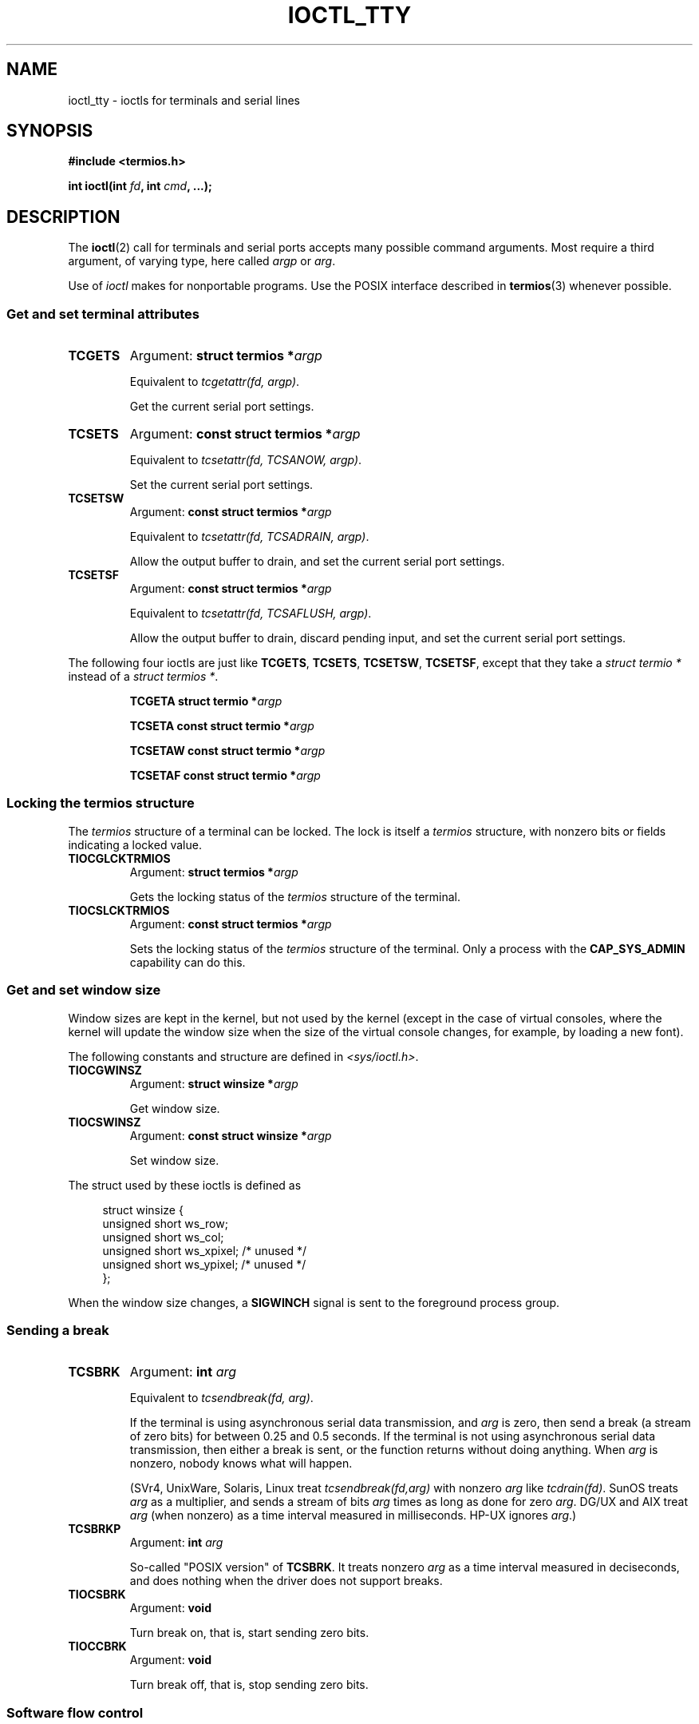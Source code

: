 .\" Copyright 2002 Walter Harms <walter.harms@informatik.uni-oldenburg.de>
.\" and Andries Brouwer <aeb@cwi.nl>.
.\"
.\" %%%LICENSE_START(GPL_NOVERSION_ONELINE)
.\" Distributed under GPL
.\" %%%LICENSE_END
.\"
.TH IOCTL_TTY 2 2020-06-09 "Linux" "Linux Programmer's Manual"
.SH NAME
ioctl_tty \- ioctls for terminals and serial lines
.SH SYNOPSIS
.nf
.B "#include <termios.h>"
.PP
.BI "int ioctl(int " fd ", int " cmd ", ...);"
.fi
.SH DESCRIPTION
The
.BR ioctl (2)
call for terminals and serial ports accepts many possible command arguments.
Most require a third argument, of varying type, here called
.I argp
or
.IR arg .
.PP
Use of
.I ioctl
makes for nonportable programs.
Use the POSIX interface described in
.BR termios (3)
whenever possible.
.SS Get and set terminal attributes
.TP
.B TCGETS
Argument:
.BI "struct termios *" argp
.IP
Equivalent to
.IR "tcgetattr(fd, argp)" .
.IP
Get the current serial port settings.
.TP
.B TCSETS
Argument:
.BI "const struct termios *" argp
.IP
Equivalent to
.IR "tcsetattr(fd, TCSANOW, argp)" .
.IP
Set the current serial port settings.
.TP
.B TCSETSW
Argument:
.BI "const struct termios *" argp
.IP
Equivalent to
.IR "tcsetattr(fd, TCSADRAIN, argp)" .
.IP
Allow the output buffer to drain, and
set the current serial port settings.
.TP
.B TCSETSF
Argument:
.BI "const struct termios *" argp
.IP
Equivalent to
.IR "tcsetattr(fd, TCSAFLUSH, argp)" .
.IP
Allow the output buffer to drain, discard pending input, and
set the current serial port settings.
.PP
The following four ioctls are just like
.BR TCGETS ,
.BR TCSETS ,
.BR TCSETSW ,
.BR TCSETSF ,
except that they take a
.I "struct termio\ *"
instead of a
.IR "struct termios\ *" .
.IP
.BI "TCGETA	struct termio *" argp
.IP
.BI "TCSETA	const struct termio *" argp
.IP
.BI "TCSETAW	const struct termio *" argp
.IP
.BI "TCSETAF	const struct termio *" argp
.SS Locking the termios structure
The
.I termios
structure of a terminal can be locked.
The lock is itself a
.I termios
structure, with nonzero bits or fields indicating a
locked value.
.TP
.B TIOCGLCKTRMIOS
Argument:
.BI "struct termios *" argp
.IP
Gets the locking status of the
.I termios
structure of the terminal.
.TP
.B TIOCSLCKTRMIOS
Argument:
.BI "const struct termios *" argp
.IP
Sets the locking status of the
.I termios
structure of the terminal.
Only a process with the
.BR CAP_SYS_ADMIN
capability can do this.
.SS Get and set window size
Window sizes are kept in the kernel, but not used by the kernel
(except in the case of virtual consoles, where the kernel will
update the window size when the size of the virtual console changes,
for example, by loading a new font).
.PP
The following constants and structure are defined in
.IR <sys/ioctl.h> .
.TP
.B TIOCGWINSZ
Argument:
.BI "struct winsize *" argp
.IP
Get window size.
.TP
.B TIOCSWINSZ
Argument:
.BI "const struct winsize *" argp
.IP
Set window size.
.PP
The struct used by these ioctls is defined as
.PP
.in +4n
.EX
struct winsize {
    unsigned short ws_row;
    unsigned short ws_col;
    unsigned short ws_xpixel;   /* unused */
    unsigned short ws_ypixel;   /* unused */
};
.EE
.in
.PP
When the window size changes, a
.B SIGWINCH
signal is sent to the
foreground process group.
.SS Sending a break
.TP
.B TCSBRK
Argument:
.BI "int " arg
.IP
Equivalent to
.IR "tcsendbreak(fd, arg)" .
.IP
If the terminal is using asynchronous serial data transmission, and
.I arg
is zero, then send a break (a stream of zero bits) for between
0.25 and 0.5 seconds.
If the terminal is not using asynchronous
serial data transmission, then either a break is sent, or the function
returns without doing anything.
When
.I arg
is nonzero, nobody knows what will happen.
.IP
(SVr4, UnixWare, Solaris, Linux treat
.I "tcsendbreak(fd,arg)"
with nonzero
.I arg
like
.IR "tcdrain(fd)" .
SunOS treats
.I arg
as a multiplier, and sends a stream of bits
.I arg
times as long as done for zero
.IR arg .
DG/UX and AIX treat
.I arg
(when nonzero) as a time interval measured in milliseconds.
HP-UX ignores
.IR arg .)
.TP
.B TCSBRKP
Argument:
.BI "int " arg
.IP
So-called "POSIX version" of
.BR TCSBRK .
It treats nonzero
.I arg
as a time interval measured in deciseconds, and does nothing
when the driver does not support breaks.
.TP
.B TIOCSBRK
Argument:
.BI "void"
.IP
Turn break on, that is, start sending zero bits.
.TP
.B TIOCCBRK
Argument:
.BI "void"
.IP
Turn break off, that is, stop sending zero bits.
.SS Software flow control
.TP
.B TCXONC
Argument:
.BI "int " arg
.IP
Equivalent to
.IR "tcflow(fd, arg)" .
.IP
See
.BR tcflow (3)
for the argument values
.BR TCOOFF ,
.BR TCOON ,
.BR TCIOFF ,
.BR TCION .
.SS Buffer count and flushing
.TP
.BI FIONREAD
Argument:
.BI "int *" argp
.IP
Get the number of bytes in the input buffer.
.TP
.B TIOCINQ
Argument:
.BI "int *" argp
.IP
Same as
.BR FIONREAD .
.TP
.B TIOCOUTQ
Argument:
.BI "int *" argp
.IP
Get the number of bytes in the output buffer.
.TP
.B TCFLSH
Argument:
.BI "int " arg
.IP
Equivalent to
.IR "tcflush(fd, arg)" .
.IP
See
.BR tcflush (3)
for the argument values
.BR TCIFLUSH ,
.BR TCOFLUSH ,
.BR TCIOFLUSH .
.SS Faking input
.TP
.B TIOCSTI
Argument:
.BI "const char *" argp
.IP
Insert the given byte in the input queue.
.SS Redirecting console output
.TP
.B TIOCCONS
Argument:
.BI "void"
.IP
Redirect output that would have gone to
.I /dev/console
or
.I /dev/tty0
to the given terminal.
If that was a pseudoterminal master, send it to the slave.
In Linux before version 2.6.10,
anybody can do this as long as the output was not redirected yet;
since version 2.6.10, only a process with the
.BR CAP_SYS_ADMIN
capability may do this.
If output was redirected already, then
.B EBUSY
is returned,
but redirection can be stopped by using this ioctl with
.I fd
pointing at
.I /dev/console
or
.IR /dev/tty0 .
.SS Controlling terminal
.TP
.B TIOCSCTTY
Argument:
.BI "int " arg
.IP
Make the given terminal the controlling terminal of the calling process.
The calling process must be a session leader and not have a
controlling terminal already.
For this case,
.I arg
should be specified as zero.
.IP
If this terminal is already the controlling terminal
of a different session group, then the ioctl fails with
.BR EPERM ,
unless the caller has the
.BR CAP_SYS_ADMIN
capability and
.I arg
equals 1, in which case the terminal is stolen, and all processes that had
it as controlling terminal lose it.
.TP
.B TIOCNOTTY
Argument:
.BI "void"
.IP
If the given terminal was the controlling terminal of the calling process,
give up this controlling terminal.
If the process was session leader,
then send
.B SIGHUP
and
.B SIGCONT
to the foreground process group
and all processes in the current session lose their controlling terminal.
.SS Process group and session ID
.TP
.B TIOCGPGRP
Argument:
.BI "pid_t *" argp
.IP
When successful, equivalent to
.IR "*argp = tcgetpgrp(fd)" .
.IP
Get the process group ID of the foreground process group on this terminal.
.TP
.B TIOCSPGRP
Argument:
.BI "const pid_t *" argp
.IP
Equivalent to
.IR "tcsetpgrp(fd, *argp)" .
.IP
Set the foreground process group ID of this terminal.
.TP
.B TIOCGSID
Argument:
.BI "pid_t *" argp
.IP
Get the session ID of the given terminal.
This fails with the error
.B ENOTTY
if the terminal is not a master pseudoterminal
and not our controlling terminal.
Strange.
.SS Exclusive mode
.TP
.B TIOCEXCL
Argument:
.BI "void"
.IP
Put the terminal into exclusive mode.
No further
.BR open (2)
operations on the terminal are permitted.
(They fail with
.BR EBUSY ,
except for a process with the
.BR CAP_SYS_ADMIN
capability.)
.TP
.B TIOCGEXCL
Argument:
.BI "int *" argp
.IP
(since Linux 3.8)
If the terminal is currently in exclusive mode,
place a nonzero value in the location pointed to by
.IR argp ;
otherwise, place zero in
.IR *argp .
.TP
.B TIOCNXCL
Argument:
.BI "void"
.IP
Disable exclusive mode.
.SS Line discipline
.TP
.B TIOCGETD
Argument:
.BI "int *" argp
.IP
Get the line discipline of the terminal.
.TP
.B TIOCSETD
Argument:
.BI "const int *" argp
.IP
Set the line discipline of the terminal.
.SS Pseudoterminal ioctls
.TP
.B TIOCPKT
Argument:
.BI "const int *" argp
.IP
Enable (when
.RI * argp
is nonzero) or disable packet mode.
Can be applied to the master side of a pseudoterminal only (and will return
.B ENOTTY
otherwise).
In packet mode, each subsequent
.BR read (2)
will return a packet that either contains a single nonzero control byte,
or has a single byte containing zero (\(aq\e0\(aq) followed by data
written on the slave side of the pseudoterminal.
If the first byte is not
.B TIOCPKT_DATA
(0), it is an OR of one
or more of the following bits:
.IP
.ad l
.TS
lb l.
TIOCPKT_FLUSHREAD	T{
The read queue for the terminal is flushed.
T}
TIOCPKT_FLUSHWRITE	T{
The write queue for the terminal is flushed.
T}
TIOCPKT_STOP	T{
Output to the terminal is stopped.
T}
TIOCPKT_START	T{
Output to the terminal is restarted.
T}
TIOCPKT_DOSTOP	T{
The start and stop characters are \fB\(haS\fP/\fB\(haQ\fP.
T}
TIOCPKT_NOSTOP	T{
The start and stop characters are not \fB\(haS\fP/\fB\(haQ\fP.
T}
.TE
.ad
.IP
While packet mode is in use, the presence
of control status information to be read
from the master side may be detected by a
.BR select (2)
for exceptional conditions or a
.BR poll (2)
for the
.B POLLPRI
event.
.IP
This mode is used by
.BR rlogin (1)
and
.BR rlogind (8)
to implement a remote-echoed,
locally \fB\(haS\fP/\fB\(haQ\fP flow-controlled remote login.
.TP
.B TIOCGPKT
Argument:
.BI "const int *" argp
.IP
(since Linux 3.8)
Return the current packet mode setting in the integer pointed to by
.IR argp .
.TP
.B TIOCSPTLCK
Argument:
.BI "int *" argp
.IP
Set (if
.IR *argp
is nonzero) or remove (if
.IR *argp
is zero) the lock on the pseudoterminal slave device.
(See also
.BR unlockpt (3).)
.TP
.B TIOCGPTLCK
Argument:
.BI "int *" argp
.IP
(since Linux 3.8)
Place the current lock state of the pseudoterminal slave device
in the location pointed to by
.IR argp .
.TP
.B TIOCGPTPEER
Argument:
.BI "int " flags
.IP
.\" commit 54ebbfb1603415d9953c150535850d30609ef077
(since Linux 4.13)
Given a file descriptor in
.I fd
that refers to a pseudoterminal master,
open (with the given
.BR open (2)-style
.IR flags )
and return a new file descriptor that refers to the peer
pseudoterminal slave device.
This operation can be performed
regardless of whether the pathname of the slave device
is accessible through the calling process's mount namespace.
.IP
Security-conscious programs interacting with namespaces may wish to use this
operation rather than
.BR open (2)
with the pathname returned by
.BR ptsname (3),
and similar library functions that have insecure APIs.
(For example, confusion can occur in some cases using
.BR ptsname (3)
with a pathname where a devpts filesystem
has been mounted in a different mount namespace.)
.PP
The BSD ioctls
.BR TIOCSTOP ,
.BR TIOCSTART ,
.BR TIOCUCNTL ,
.B TIOCREMOTE
have not been implemented under Linux.
.SS Modem control
.TP
.B TIOCMGET
Argument:
.BI "int *" argp
.IP
Get the status of modem bits.
.TP
.B TIOCMSET
Argument:
.BI "const int *" argp
.IP
Set the status of modem bits.
.TP
.B TIOCMBIC
Argument:
.BI "const int *" argp
.IP
Clear the indicated modem bits.
.TP
.B TIOCMBIS
Argument:
.BI "const int *" argp
.IP
Set the indicated modem bits.
.PP
The following bits are used by the above ioctls:
.PP
.TS
lb l.
TIOCM_LE	DSR (data set ready/line enable)
TIOCM_DTR	DTR (data terminal ready)
TIOCM_RTS	RTS (request to send)
TIOCM_ST	Secondary TXD (transmit)
TIOCM_SR	Secondary RXD (receive)
TIOCM_CTS	CTS (clear to send)
TIOCM_CAR	DCD (data carrier detect)
TIOCM_CD	see TIOCM_CAR
TIOCM_RNG	RNG (ring)
TIOCM_RI	see TIOCM_RNG
TIOCM_DSR	DSR (data set ready)
.TE
.TP
.B TIOCMIWAIT
Argument:
.BI "int " arg
.IP
Wait for any of the 4 modem bits (DCD, RI, DSR, CTS) to change.
The bits of interest are specified as a bit mask in
.IR arg ,
by ORing together any of the bit values,
.BR TIOCM_RNG ,
.BR TIOCM_DSR ,
.BR TIOCM_CD ,
and
.BR TIOCM_CTS .
The caller should use
.B TIOCGICOUNT
to see which bit has changed.
.TP
.B TIOCGICOUNT
Argument:
.BI "struct serial_icounter_struct *" argp
.IP
Get counts of input serial line interrupts (DCD, RI, DSR, CTS).
The counts are written to the
.I serial_icounter_struct
structure pointed to by
.IR argp .
.IP
Note: both 1->0 and 0->1 transitions are counted, except for
RI, where only 0->1 transitions are counted.
.SS Marking a line as local
.TP
.B TIOCGSOFTCAR
Argument:
.BI "int *" argp
.IP
("Get software carrier flag")
Get the status of the CLOCAL flag in the c_cflag field of the
.I termios
structure.
.TP
.B TIOCSSOFTCAR
Argument:
.BI "const int *" argp
.IP
("Set software carrier flag")
Set the CLOCAL flag in the
.I termios
structure when
.RI * argp
is nonzero, and clear it otherwise.
.PP
If the
.B CLOCAL
flag for a line is off, the hardware carrier detect (DCD)
signal is significant, and an
.BR open (2)
of the corresponding terminal will block until DCD is asserted,
unless the
.B O_NONBLOCK
flag is given.
If
.B CLOCAL
is set, the line behaves as if DCD is always asserted.
The software carrier flag is usually turned on for local devices,
and is off for lines with modems.
.SS Linux-specific
For the
.B TIOCLINUX
ioctl, see
.BR ioctl_console (2).
.SS Kernel debugging
.B "#include <linux/tty.h>"
.TP
.B TIOCTTYGSTRUCT
Argument:
.BI "struct tty_struct *" argp
.IP
Get the
.I tty_struct
corresponding to
.IR fd .
This command was removed in Linux 2.5.67.
.\"     commit b3506a09d15dc5aee6d4bb88d759b157016e1864
.\"     Author: Andries E. Brouwer <andries.brouwer@cwi.nl>
.\"     Date:   Tue Apr 1 04:42:46 2003 -0800
.\"
.\"     [PATCH] kill TIOCTTYGSTRUCT
.\"
.\"     Only used for (dubious) debugging purposes, and exposes
.\"     internal kernel state.
.\"
.\" .SS Serial info
.\" .BR "#include <linux/serial.h>"
.\" .PP
.\" .TP
.\" .BI "TIOCGSERIAL	struct serial_struct *" argp
.\" Get serial info.
.\" .TP
.\" .BI "TIOCSSERIAL	const struct serial_struct *" argp
.\" Set serial info.
.SH RETURN VALUE
The
.BR ioctl (2)
system call returns 0 on success.
On error, it returns \-1 and sets
.I errno
to indicate the error.
.SH ERRORS
.TP
.B EINVAL
Invalid command parameter.
.TP
.B ENOIOCTLCMD
Unknown command.
.TP
.B ENOTTY
Inappropriate
.IR fd .
.TP
.B EPERM
Insufficient permission.
.SH EXAMPLES
Check the condition of DTR on the serial port.
.PP
.EX
#include <termios.h>
#include <fcntl.h>
#include <sys/ioctl.h>

int
main(void)
{
    int fd, serial;

    fd = open("/dev/ttyS0", O_RDONLY);
    ioctl(fd, TIOCMGET, &serial);
    if (serial & TIOCM_DTR)
        puts("TIOCM_DTR is set");
    else
        puts("TIOCM_DTR is not set");
    close(fd);
}
.EE
.SH SEE ALSO
.BR ldattach (1),
.BR ioctl (2),
.BR ioctl_console (2),
.BR termios (3),
.BR pty (7)
.\"
.\" FIONBIO			const int *
.\" FIONCLEX			void
.\" FIOCLEX			void
.\" FIOASYNC			const int *
.\" from serial.c:
.\" TIOCSERCONFIG		void
.\" TIOCSERGWILD		int *
.\" TIOCSERSWILD		const int *
.\" TIOCSERGSTRUCT		struct async_struct *
.\" TIOCSERGETLSR		int *
.\" TIOCSERGETMULTI		struct serial_multiport_struct *
.\" TIOCSERSETMULTI		const struct serial_multiport_struct *
.\" TIOCGSERIAL, TIOCSSERIAL (see above)
